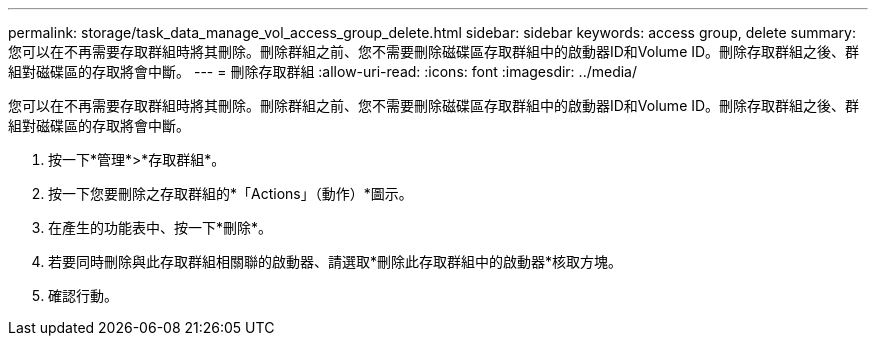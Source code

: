 ---
permalink: storage/task_data_manage_vol_access_group_delete.html 
sidebar: sidebar 
keywords: access group, delete 
summary: 您可以在不再需要存取群組時將其刪除。刪除群組之前、您不需要刪除磁碟區存取群組中的啟動器ID和Volume ID。刪除存取群組之後、群組對磁碟區的存取將會中斷。 
---
= 刪除存取群組
:allow-uri-read: 
:icons: font
:imagesdir: ../media/


[role="lead"]
您可以在不再需要存取群組時將其刪除。刪除群組之前、您不需要刪除磁碟區存取群組中的啟動器ID和Volume ID。刪除存取群組之後、群組對磁碟區的存取將會中斷。

. 按一下*管理*>*存取群組*。
. 按一下您要刪除之存取群組的*「Actions」（動作）*圖示。
. 在產生的功能表中、按一下*刪除*。
. 若要同時刪除與此存取群組相關聯的啟動器、請選取*刪除此存取群組中的啟動器*核取方塊。
. 確認行動。

